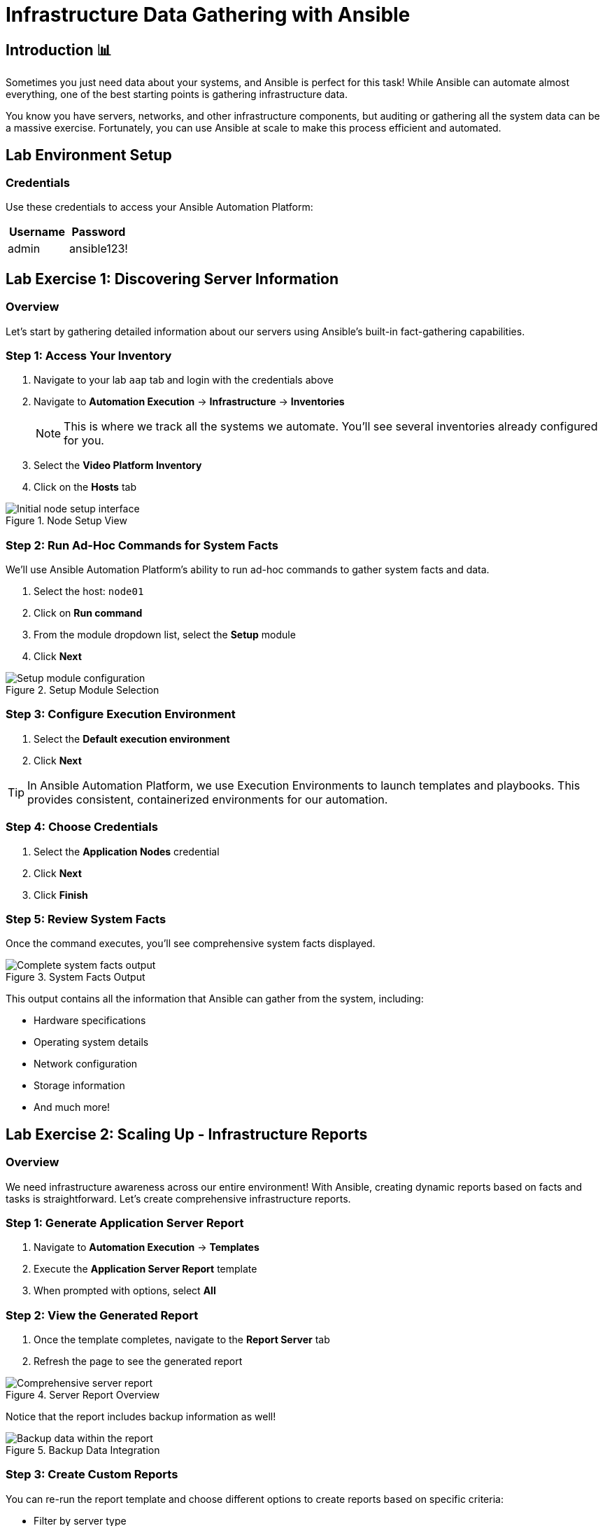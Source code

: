 = Infrastructure Data Gathering with Ansible
:toc:
:toc-placement: preamble
:icons: font

== Introduction 📊

Sometimes you just need data about your systems, and Ansible is perfect for this task! While Ansible can automate almost everything, one of the best starting points is gathering infrastructure data.

You know you have servers, networks, and other infrastructure components, but auditing or gathering all the system data can be a massive exercise. Fortunately, you can use Ansible at scale to make this process efficient and automated.


== Lab Environment Setup


=== Credentials
Use these credentials to access your Ansible Automation Platform:

[cols="1,1", options="header"]
|===
| Username | Password
| admin    | ansible123!
|===



[%collapsible]
== Lab Exercise 1: Discovering Server Information


=== Overview
Let's start by gathering detailed information about our servers using Ansible's built-in fact-gathering capabilities.


=== Step 1: Access Your Inventory

. Navigate to your lab `aap` tab and login with the credentials above
. Navigate to *Automation Execution* → *Infrastructure* → *Inventories*
+
NOTE: This is where we track all the systems we automate. You'll see several inventories already configured for you.

. Select the *Video Platform Inventory*
. Click on the *Hosts* tab

.Node Setup View
image::node01-setup.png[Initial node setup interface]


=== Step 2: Run Ad-Hoc Commands for System Facts

We'll use Ansible Automation Platform's ability to run ad-hoc commands to gather system facts and data.

. Select the host: `node01`
. Click on *Run command*
. From the module dropdown list, select the *Setup* module
. Click *Next*

.Setup Module Selection
image::setup.png[Setup module configuration]


=== Step 3: Configure Execution Environment

. Select the *Default execution environment*
. Click *Next*

TIP: In Ansible Automation Platform, we use Execution Environments to launch templates and playbooks. This provides consistent, containerized environments for our automation.


=== Step 4: Choose Credentials

. Select the *Application Nodes* credential
. Click *Next*
. Click *Finish*


=== Step 5: Review System Facts

Once the command executes, you'll see comprehensive system facts displayed.

.System Facts Output
image::setup-output.png[Complete system facts output]

This output contains all the information that Ansible can gather from the system, including:

* Hardware specifications
* Operating system details
* Network configuration
* Storage information
* And much more!

[%collapsible]
== Lab Exercise 2: Scaling Up - Infrastructure Reports


=== Overview
We need infrastructure awareness across our entire environment! With Ansible, creating dynamic reports based on facts and tasks is straightforward. Let's create comprehensive infrastructure reports.


=== Step 1: Generate Application Server Report

. Navigate to *Automation Execution* → *Templates*
. Execute the *Application Server Report* template
. When prompted with options, select *All*


=== Step 2: View the Generated Report

. Once the template completes, navigate to the *Report Server* tab
. Refresh the page to see the generated report

.Server Report Overview
image::srv-report.png[Comprehensive server report]

Notice that the report includes backup information as well!

.Backup Data Integration
image::backup-data.png[Backup data within the report]


=== Step 3: Create Custom Reports

You can re-run the report template and choose different options to create reports based on specific criteria:

* Filter by server type
* Focus on specific metrics
* Generate reports for particular time periods
* Create targeted reports for different teams

[%collapsible]
== Lab Exercise 3: Security Compliance Reporting

=== Overview
Reports are valuable for operations teams, but InfoSec teams love them even more! Let's run an OpenSCAP compliance report to satisfy security requirements.

Security has requested a compliance report for `Node02`. Let's generate this critical security documentation.

=== Step 1: Run OpenSCAP Compliance Scan

. Navigate to *Automation Execution* → *Templates*
. Execute the *OpenSCAP Report* template
. Wait for the job to complete

=== Step 2: Review Compliance Results

. Once completed, navigate to the *Compliance Report* tab
. View the generated compliance folder

.Compliance Report Folder
image::compliance_report_folder.png[Compliance report folder structure]

=== Step 3: Analyze Compliance Details

Click on the report to view detailed compliance results:

.Detailed Compliance Report
image::compliance_report.png[Detailed compliance scan results]

The report will show:

* ✅ **Passed** - Compliant controls
* ⚠️ **Failed** - Non-compliant controls requiring attention
* ℹ️ **Informational** - Additional security information
* 🔍 **Manual** - Items requiring manual verification

[%collapsible]
== Code Snippets

=== OpenSCAP Automation Implementation

Here's the key Ansible code used for OpenSCAP compliance scanning:

[source,yaml]
----
tasks:
  - name: Check if the system is RHEL 8
    ansible.builtin.debug:
      msg: "This playbook is not compatible with {{ inventory_hostname }} (not RHEL 8)"
    when: ansible_distribution != "RedHat" or ansible_distribution_major_version != "8"
    failed_when: false

  - name: Run compliance tasks on RHEL 8 systems only
    when: ansible_distribution == "RedHat" and ansible_distribution_major_version == "8"
    block:
      - name: Get our facts straight
        ansible.builtin.set_fact:
          _profile: '{{ compliance_profile | replace("pci_dss", "pci-dss") }}'
          _report_dir: /tmp/oscap-reports

      - name: Ensure OpenSCAP tools are installed
        ansible.builtin.dnf:
          name: '{{ openscap_packages }}'
          state: present

      - name: Configure httpd
        when: use_httpd | bool
        block:
          - name: Install httpd
            ansible.builtin.dnf:
              name: httpd
              state: present
            notify: Restart httpd

          - name: Override report directory
            ansible.builtin.set_fact:
              _report_dir: /var/www/html/oscap-reports

          - name: Gather service facts
            ansible.builtin.service_facts:

          - name: Enable firewall http service
            ansible.posix.firewalld:
              service: http
              state: enabled
              immediate: true
              permanent: true
            when: "'firewalld.service' in ansible_facts.services"

          - name: Disable httpd welcome page
            ansible.builtin.file:
              path: /etc/httpd/conf.d/welcome.conf
              state: absent
            notify: Restart httpd

      - name: Create report on Report Server
        block:
          - name: Ensure report directory exists
            ansible.builtin.file:
              path: '{{ _report_dir }}/{{ _profile }}'
              state: directory
              owner: root
              group: root
              mode: 0755

          - name: Set report name
            ansible.builtin.set_fact:
              _report: '{{ _report_dir }}/{{ _profile }}/report-{{ inventory_hostname }}-{{ ansible_date_time.iso8601 }}.html'

          - name: Generate compliance report
            ansible.builtin.command: >-
              oscap xccdf eval --profile {{ _profile }} --report {{ _report }}
              /usr/share/xml/scap/ssg/content/ssg-rhel{{ ansible_distribution_major_version }}-ds.xml
            args:
              creates: '{{ _report }}'
            register: _oscap
            failed_when: _oscap.rc not in [0, 2]

          - name: Set report permissions
            ansible.builtin.file:
              path: '{{ _report }}'
              owner: root
              group: root
              mode: 0644
----
